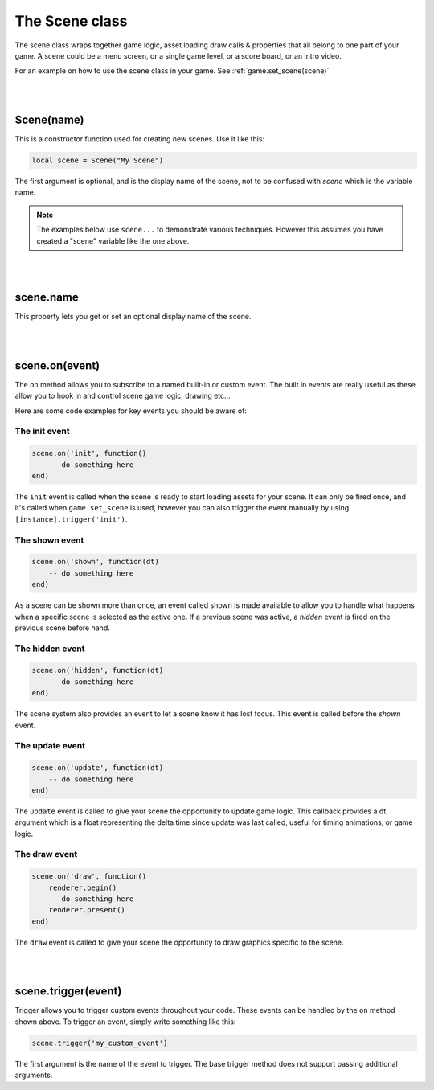 ===============
The Scene class
===============

The scene class wraps together game logic, asset loading draw calls & properties
that all belong to one part of your game. A scene could be a menu screen, or a
single game level, or a score board, or an intro video.

For an example on how to use the scene class in your game. See :ref:`game.set_scene(scene)`

|
|

Scene(name)
-----------

This is a constructor function used for creating new scenes. Use it like this:

.. code-block:: lua

	local scene = Scene("My Scene")

The first argument is optional, and is the display name of the scene, not to be 
confused with *scene* which is the variable name.

.. note::

	The examples below use ``scene...`` to demonstrate various techniques. However
	this assumes you have created a "scene" variable like the one above.

|
|

scene.name
----------

This property lets you get or set an optional display name of the scene. 

|
|

scene.on(event)
---------------
The ``on`` method allows you to subscribe to a named built-in or custom event. The
built in events are really useful as these allow you to hook in and control
scene game logic, drawing etc... 

Here are some code examples for key events you should be aware of:

The init event
^^^^^^^^^^^^^^

.. code-block:: lua

	scene.on('init', function()
	    -- do something here
	end)

The ``init`` event is called when the scene is ready to start loading assets for
your scene. It can only be fired once, and it's called when ``game.set_scene`` is
used, however you can also trigger the event manually by using ``[instance].trigger('init')``.

The shown event
^^^^^^^^^^^^^^^

.. code-block:: lua

	scene.on('shown', function(dt)
	    -- do something here
	end)

As a scene can be shown more than once, an event called shown is made available
to allow you to handle what happens when a specific scene is selected as the
active one. If a previous scene was active, a *hidden* event is fired on the
previous scene before hand.

The hidden event
^^^^^^^^^^^^^^^^

.. code-block:: lua

	scene.on('hidden', function(dt)
	    -- do something here
	end)

The scene system also provides an event to let a scene know it has lost focus.
This event is called before the *shown* event.

The update event
^^^^^^^^^^^^^^^^

.. code-block:: lua

	scene.on('update', function(dt)
	    -- do something here
	end)

The ``update`` event is called to give your scene the opportunity to update game
logic. This callback provides a dt argument which is a float representing the
delta time since update was last called, useful for timing animations, or game logic.

The draw event
^^^^^^^^^^^^^^

.. code-block:: lua
	
	scene.on('draw', function()
	    renderer.begin()
	    -- do something here
	    renderer.present()
	end)

The ``draw`` event is called to give your scene the opportunity to draw graphics
specific to the scene.

|
|

scene.trigger(event)
--------------------

Trigger allows you to trigger custom events throughout your code. These events
can be handled by the ``on`` method shown above. To trigger an event, simply write
something like this:

.. code-block:: lua

    scene.trigger('my_custom_event')

The first argument is the name of the event to trigger. The base trigger
method does not support passing additional arguments.